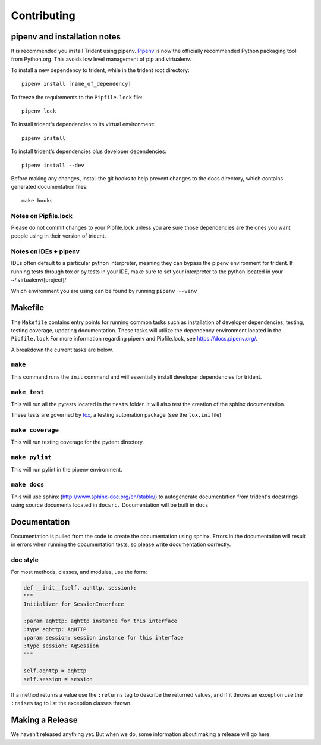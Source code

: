 Contributing
============

pipenv and installation notes
-----------------------------

It is recommended you install Trident using pipenv.
`Pipenv <https://docs.pipenv.org/>`__ is now the officially
recommended Python packaging tool from Python.org. This avoids low level
management of pip and virtualenv.

To install a new dependency to trident, while in the trident root
directory:

::

    pipenv install [name_of_dependency]

To freeze the requirements to the ``Pipfile.lock`` file:

::

    pipenv lock

To install trident's dependencies to its virtual environment:

::

    pipenv install

To install trident's dependencies plus developer dependencies:

::

    pipenv install --dev

Before making any changes, install the git hooks to help prevent changes to the 
docs directory, which contains generated documentation files:

::

    make hooks

Notes on Pipfile.lock
~~~~~~~~~~~~~~~~~~~~~

Please do not commit changes to your Pipfile.lock unless you are sure
those dependencies are the ones you want people using in their version
of trident.

Notes on IDEs + pipenv
~~~~~~~~~~~~~~~~~~~~~~

IDEs often default to a particular python interpreter, meaning they can
bypass the pipenv environment for trident. If running tests through tox
or py.tests in your IDE, make sure to set your interpreter to the python
located in your ~/.virtualenv/[project]/

Which environment you are using can be found by running
``pipenv --venv``

Makefile
--------

The ``Makefile`` contains entry points for running common tasks such as
installation of developer dependencies, testing, testing coverage,
updating documentation. These tasks will utilize the dependency
environment located in the ``Pipfile.lock`` For more information
regarding pipenv and Pipfile.lock, see https://docs.pipenv.org/.

A breakdown the current tasks are below.

``make``
~~~~~~~~

This command runs the ``init`` command and will essentially install
developer dependencies for trident.

``make test``
~~~~~~~~~~~~~

This will run all the pytests located in the ``tests`` folder. It will
also test the creation of the sphinx documentation.

These tests are governed by
`tox <https://tox.readthedocs.io/en/latest/>`__, a testing automation
package (see the ``tox.ini`` file)

``make coverage``
~~~~~~~~~~~~~~~~~

This will run testing coverage for the pydent directory.

``make pylint``
~~~~~~~~~~~~~~~

This will run pylint in the pipenv environment.

``make docs``
~~~~~~~~~~~~~

This will use sphinx (http://www.sphinx-doc.org/en/stable/) to
autogenerate documentation from trident's docstrings using source
documents located in ``docsrc.`` Documentation will be built in ``docs``



Documentation
-------------

Documentation is pulled from the code to create the
documentation using sphinx. Errors in the documentation will result in
errors when running the documentation tests, so please write
documentation correctly.

doc style
~~~~~~~~~

For most methods, classes, and modules, use the form:

.. code:: python


    def __init__(self, aqhttp, session):
    """
    Initializer for SessionInterface

    :param aqhttp: aqhttp instance for this interface
    :type aqhttp: AqHTTP
    :param session: session instance for this interface
    :type session: AqSession
    """

    self.aqhttp = aqhttp
    self.session = session

If a method returns a value use the ``:returns`` tag to describe the returned 
values, and if it throws an exception use the ``:raises`` tag to list the 
exception classes thrown.

Making a Release
----------------

We haven't released anything yet. But when we do, some information about
making a release will go here.